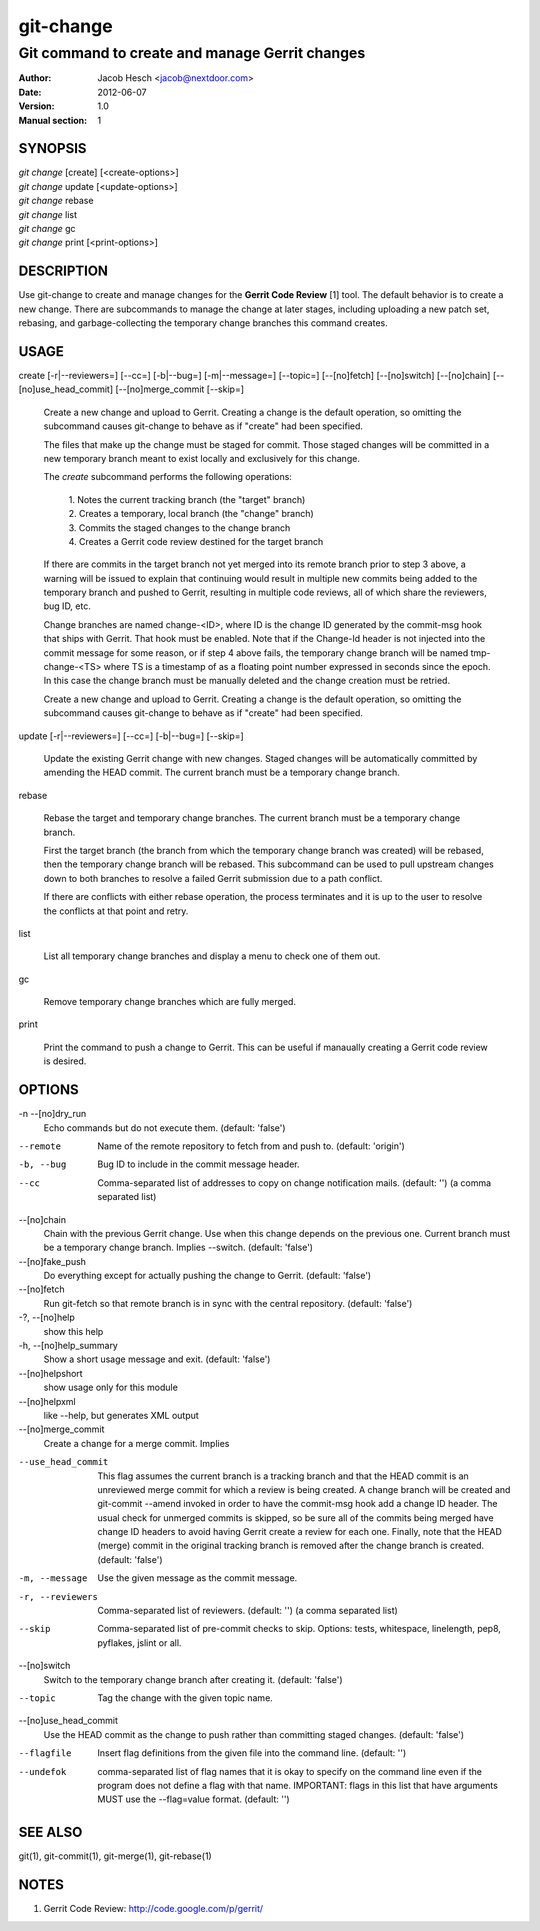 ============
 git-change
============

-----------------------------------------------
Git command to create and manage Gerrit changes
-----------------------------------------------

:Author: Jacob Hesch <jacob@nextdoor.com>
:Date: 2012-06-07
:Version: 1.0
:Manual section: 1


SYNOPSIS
========

| `git change` [create] [<create-options>]
| `git change` update [<update-options>]
| `git change` rebase
| `git change` list
| `git change` gc
| `git change` print [<print-options>]


DESCRIPTION
===========

Use git-change to create and manage changes for the **Gerrit Code
Review** [1] tool. The default behavior is to create a new
change. There are subcommands to manage the change at later stages,
including uploading a new patch set, rebasing, and garbage-collecting
the temporary change branches this command creates.


USAGE
=====

create [-r|--reviewers=] [--cc=] [-b|--bug=] [-m|--message=] [--topic=] [--[no]fetch] [--[no]switch] [--[no]chain] [--[no]use_head_commit] [--[no]merge_commit [--skip=]

    Create a new change and upload to Gerrit. Creating a change is the
    default operation, so omitting the subcommand causes git-change to
    behave as if "create" had been specified.

    The files that make up the change must be staged for commit. Those
    staged changes will be committed in a new temporary branch meant
    to exist locally and exclusively for this change.

    The `create` subcommand performs the following operations:

      | 1. Notes the current tracking branch (the "target" branch)
      | 2. Creates a temporary, local branch (the "change" branch)
      | 3. Commits the staged changes to the change branch
      | 4. Creates a Gerrit code review destined for the target branch

    If there are commits in the target branch not yet merged into its
    remote branch prior to step 3 above, a warning will be issued to
    explain that continuing would result in multiple new commits being
    added to the temporary branch and pushed to Gerrit, resulting in
    multiple code reviews, all of which share the reviewers, bug ID,
    etc.

    Change branches are named change-<ID>, where ID is the change ID
    generated by the commit-msg hook that ships with Gerrit. That hook
    must be enabled. Note that if the Change-Id header is not injected
    into the commit message for some reason, or if step 4 above fails,
    the temporary change branch will be named tmp-change-<TS> where TS
    is a timestamp of as a floating point number expressed in seconds
    since the epoch. In this case the change branch must be manually
    deleted and the change creation must be retried.

    Create a new change and upload to Gerrit. Creating a change is the
    default operation, so omitting the subcommand causes git-change to
    behave as if "create" had been specified.

update [-r|--reviewers=] [--cc=] [-b|--bug=] [--skip=]

    Update the existing Gerrit change with new changes. Staged changes
    will be automatically committed by amending the HEAD commit. The
    current branch must be a temporary change branch.

rebase

    Rebase the target and temporary change branches. The current
    branch must be a temporary change branch.

    First the target branch (the branch from which the temporary
    change branch was created) will be rebased, then the temporary
    change branch will be rebased. This subcommand can be used to pull
    upstream changes down to both branches to resolve a failed Gerrit
    submission due to a path conflict.

    If there are conflicts with either rebase operation, the process
    terminates and it is up to the user to resolve the conflicts at
    that point and retry.


list

    List all temporary change branches and display a menu to check one
    of them out.

gc

    Remove temporary change branches which are fully merged.

print

    Print the command to push a change to Gerrit. This can be useful
    if manaually creating a Gerrit code review is desired.


OPTIONS
=======

-n --[no]dry_run
            Echo commands but do not execute them.
            (default: 'false')

--remote    Name of the remote repository to fetch from and push to.
            (default: 'origin')

-b, --bug   Bug ID to include in the commit message header.

--cc        Comma-separated list of addresses to copy on change notification
            mails.
            (default: '')
            (a comma separated list)

--[no]chain
            Chain with the previous Gerrit change. Use when this
            change depends on the previous one. Current branch must be
            a temporary change branch. Implies --switch.
            (default: 'false')

--[no]fake_push
            Do everything except for actually pushing the change to
            Gerrit.
            (default: 'false')

--[no]fetch
            Run git-fetch so that remote branch is in sync with the central
            repository.
            (default: 'false')

-?, --[no]help
            show this help

-h, --[no]help_summary
            Show a short usage message and exit.
            (default: 'false')

--[no]helpshort
            show usage only for this module

--[no]helpxml
            like --help, but generates XML output

--[no]merge_commit
            Create a change for a merge commit. Implies

--use_head_commit
            This flag assumes the current branch is a tracking branch
            and that the HEAD commit is an unreviewed merge commit for
            which a review is being created. A change branch will be
            created and git-commit --amend invoked in order to have
            the commit-msg hook add a change ID header. The usual
            check for unmerged commits is skipped, so be sure all of
            the commits being merged have change ID headers to avoid
            having Gerrit create a review for each one. Finally, note
            that the HEAD (merge) commit in the original tracking
            branch is removed after the change branch is created.
            (default: 'false')

-m, --message
            Use the given message as the commit message.

-r, --reviewers
            Comma-separated list of reviewers.
            (default: '')
            (a comma separated list)

--skip      Comma-separated list of pre-commit checks to skip. Options: tests,
            whitespace, linelength, pep8, pyflakes, jslint or all.

--[no]switch
            Switch to the temporary change branch after creating it.
            (default: 'false')

--topic     Tag the change with the given topic name.

--[no]use_head_commit
            Use the HEAD commit as the change to push rather than
            committing staged changes.
            (default: 'false')

--flagfile  Insert flag definitions from the given file into the command line.
            (default: '')

--undefok
            comma-separated list of flag names that it is okay to
            specify on the command line even if the program does not
            define a flag with that name.  IMPORTANT: flags in this
            list that have arguments MUST use the --flag=value format.
            (default: '')


SEE ALSO
========

git(1), git-commit(1), git-merge(1), git-rebase(1)


NOTES
=====

1. Gerrit Code Review: http://code.google.com/p/gerrit/
